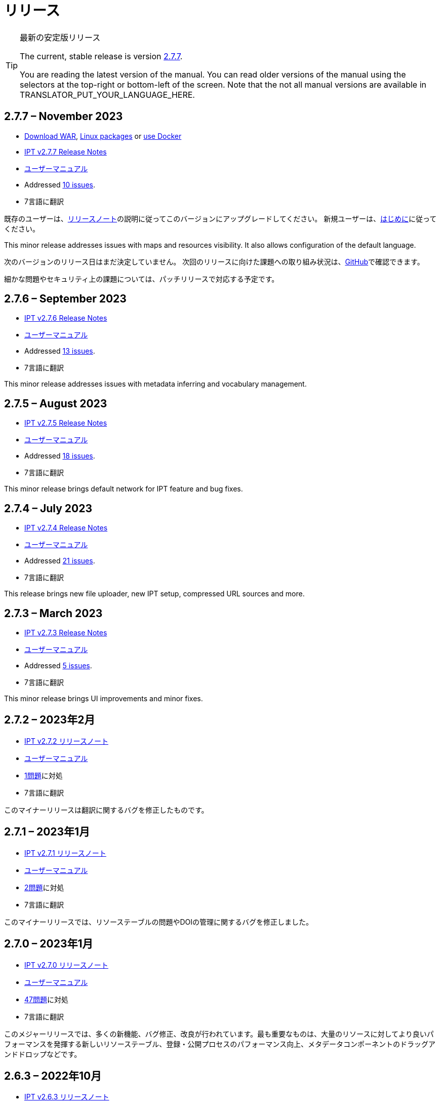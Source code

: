 = リリース

[TIP]
.最新の安定版リリース
====
The current, stable release is version <<2-7-7-november-2023,2.7.7>>.

ifeval::["{language}" != "en"]
You are reading the latest version of the manual. You can read older versions of the manual using the selectors at the top-right or bottom-left of the screen. Note that the not all manual versions are available in TRANSLATOR_PUT_YOUR_LANGUAGE_HERE.
endif::[]
====

// Next release text kept for reuse, as it will be part of the Crowdin translation memory.

== *2.7.7* – November 2023

* https://repository.gbif.org/content/groups/gbif/org/gbif/ipt/2.7.7/ipt-2.7.7.war[Download WAR], xref:installation.adoc#installation-from-linux-packages[Linux packages] or xref:installation.adoc#installation-from-docker[use Docker]
* xref:2.5@release-notes.adoc[IPT v2.7.7 Release Notes]
* xref:2.5@index.adoc[ユーザーマニュアル]
* Addressed https://github.com/gbif/ipt/milestone/50?closed=1[10 issues].
* 7言語に翻訳

既存のユーザーは、xref:2.5@release-notes.adoc[リリースノート]の説明に従ってこのバージョンにアップグレードしてください。 新規ユーザーは、xref:get-started.adoc[はじめに]に従ってください。

This minor release addresses issues with maps and resources visibility. It also allows configuration of the default language.

次のバージョンのリリース日はまだ決定していません。 次回のリリースに向けた課題への取り組み状況は、link:https://github.com/gbif/ipt/milestones[GitHub]で確認できます。

細かな問題やセキュリティ上の課題については、パッチリリースで対応する予定です。

== *2.7.6* – September 2023

* xref:2.5@release-notes.adoc[IPT v2.7.6 Release Notes]
* xref:2.5@index.adoc[ユーザーマニュアル]
* Addressed https://github.com/gbif/ipt/milestone/49?closed=1[13 issues].
* 7言語に翻訳

This minor release addresses issues with metadata inferring and vocabulary management.

== *2.7.5* – August 2023

* xref:2.5@release-notes.adoc[IPT v2.7.5 Release Notes]
* xref:2.5@index.adoc[ユーザーマニュアル]
* Addressed https://github.com/gbif/ipt/milestone/47?closed=1[18 issues].
* 7言語に翻訳

This minor release brings default network for IPT feature and bug fixes.


== *2.7.4* – July 2023

* xref:2.5@release-notes.adoc[IPT v2.7.4 Release Notes]
* xref:2.5@index.adoc[ユーザーマニュアル]
* Addressed https://github.com/gbif/ipt/milestone/46?closed=1[21 issues].
* 7言語に翻訳

This release brings new file uploader, new IPT setup, compressed URL sources and more.


== *2.7.3* – March 2023

* xref:2.5@release-notes.adoc[IPT v2.7.3 Release Notes]
* xref:2.5@index.adoc[ユーザーマニュアル]
* Addressed https://github.com/gbif/ipt/milestone/45?closed=1[5 issues].
* 7言語に翻訳

This minor release brings UI improvements and minor fixes.

== *2.7.2* – 2023年2月

* xref:2.5@release-notes.adoc[IPT v2.7.2 リリースノート]
* xref:2.5@index.adoc[ユーザーマニュアル]
* https://github.com/gbif/ipt/milestone/44?closed=1[1問題]に対処
* 7言語に翻訳

このマイナーリリースは翻訳に関するバグを修正したものです。

== *2.7.1* – 2023年1月

* xref:2.5@release-notes.adoc[IPT v2.7.1 リリースノート]
* xref:2.5@index.adoc[ユーザーマニュアル]
* https://github.com/gbif/ipt/milestone/43?closed=1[2問題]に対処
* 7言語に翻訳

このマイナーリリースでは、リソーステーブルの問題やDOIの管理に関するバグを修正しました。

== *2.7.0* – 2023年1月

* xref:2.5@release-notes.adoc[IPT v2.7.0 リリースノート]
* xref:2.5@index.adoc[ユーザーマニュアル]
* https://github.com/gbif/ipt/milestone/42?closed=1[47問題]に対処
* 7言語に翻訳

このメジャーリリースでは、多くの新機能、バグ修正、改良が行われています。最も重要なものは、大量のリソースに対してより良いパフォーマンスを発揮する新しいリソーステーブル、登録・公開プロセスのパフォーマンス向上、メタデータコンポーネントのドラッグアンドドロップなどです。

== *2.6.3* – 2022年10月

* xref:2.5@release-notes.adoc[IPT v2.6.3 リリースノート]
* xref:2.5@index.adoc[ユーザーマニュアル]
* https://github.com/gbif/ipt/milestone/41?closed=1[12問題]に対処
* 7言語に翻訳

このリリースはセキュリティーとバグの修正が含まれています。

== *2.6.2* – 2022年10月

* xref:2.5@release-notes.adoc[IPT v2.6.2 リリースノート]
* xref:2.5@index.adoc[ユーザーマニュアル]
* https://github.com/gbif/ipt/milestone/40?closed=1[7問題]に対処
* 7言語に翻訳

このリリースには、ユーザー作成に関するバグ修正が含まれています。

== *2.6.1* – 2022年9月

* xref:2.5@release-notes.adoc[IPT v2.6.1 リリースノート]
* xref:2.5@index.adoc[ユーザーマニュアル]
* https://github.com/gbif/ipt/milestone/39?closed=1[1問題]に対処
* 7言語に翻訳

このリリースは空のリソーステーブルに関するバグ修正が含まれています。

== *2.6.0* – 2022年9月

* xref:2.5@release-notes.adoc[IPT v2.6.0 リリースノート]
* xref:2.5@index.adoc[ユーザーマニュアル]
* https://github.com/gbif/ipt/milestone/37?closed=1[42問題]に対処
* 7言語に翻訳

このリリースでは、多くの新機能、バグ修正、改良が行われています。例えば、管理画面のUI管理（配色、ロゴのアップロード）、メタデータの自動推論などです。詳しくはlink:https://github.com/gbif/ipt/milestone/37?closed=1[GitHub] をご覧ください。

== *2.5.8* – 2022年5月

* xref:2.5@release-notes.adoc[IPT v2.5.8 リリースノート]
* xref:2.5@index.adoc[ユーザーマニュアル]
* https://github.com/gbif/ipt/milestone/35?closed=1[9問題]に対処
* 7言語に翻訳

本リリースでは、DOI付きリソースの公開に関するバグ修正とその他の軽微な修正が含まれています（link:https://github.com/gbif/ipt/milestone/35?closed=1[問題]をご覧ください）。

== *2.5.7* – 2022年2月

* xref:2.5@release-notes.adoc[IPT v2.5.7 リリースノート]
* xref:2.5@index.adoc[ユーザーマニュアル]
* https://github.com/gbif/ipt/milestone/34?closed=1[5問題]に対処
* 7言語に翻訳

このリリースでは、小さなユーザーインターフェイスの改善、データベースデータソースに関するバグの修正、IPT内でDOIが割り当てられているものを削除する際の問題の修正が行われました。また、管理画面の「パスワードのリセット」ボタンが修正されました。

== *2.5.6* – 2022年2月

* xref:2.5@release-notes.adoc[IPT v2.5.6 リリースノート]
* xref:2.5@index.adoc[ユーザーマニュアル]
* https://github.com/gbif/ipt/milestone/33?closed=1[21問題]に対処
* 7言語に翻訳

このバージョンでは、新しいダーウィンコア用語（establishmentMeans、degreeOfEstablishment、pathwayなど）が追加されました。また、ユーザーパスワードの保存方法を変更し、安全性を向上させました。すべてのユーザーは、このバージョンにアップグレードすることが推奨されます。

== *2.5.5* – 2021年12月

* xref:2.5@release-notes.adoc[IPT v2.5.5 リリースノート]
* xref:2.5@index.adoc[ユーザーマニュアル]
* https://github.com/gbif/ipt/milestone/32?closed=1[3問題]に対処
* 7言語に翻訳

このバージョンには、Log4Jライブラリのさらなるセキュリティアップデートが含まれています。また、ダーウィンコアに関する修正も含まれています（identifiedByID/recordedByIDの用語が表示されない不具合）。特にこれらのダーウィンコア用語を使用している場合は、すべてのユーザーがこのバージョンにアップグレードすることが推奨されます。

== *2.5.4* – 2021年12月

* xref:2.5@release-notes.adoc[IPT v2.5.4 リリースノート]
* xref:2.5@index.adoc[ユーザーマニュアル]
* https://github.com/gbif/ipt/milestone/31?closed=1[3問題]に対処
* 7言語に翻訳

このバージョンでは、Strutsとlink:https://nvd.nist.gov/vuln/detail/CVE-2021-44228[Log4J]ライブラリの重大なセキュリティ問題の修正が含まれています。すべてのユーザーは、可能な限り早期にこのバージョンにアップグレードすることが強く推奨されます。

== *2.5.3* – 2021年12月

* xref:2.5@release-notes.adoc[IPT v2.5.3 リリースノート]
* xref:2.5@index.adoc[ユーザーマニュアル]
* https://github.com/gbif/ipt/milestone/30?closed=1[2問題]に対処
* 7言語に翻訳

このバージョンでは、ユーザーインターフェイスのスペイン語翻訳の更新と、管理セクションの語彙ページの小さなバグ修正が含まれています。その他、バージョン2.5.2からの変更はなく、アップグレードを希望しない場合はアップグレードする必要はありません。翻訳者の方々のご尽力により、このユーザーマニュアルのスペイン語への翻訳が完了しました。

== *2.5.2* – 2021年11月

* xref:2.5@release-notes.adoc[IPT v2.5.2 リリースノート]
* xref:2.5@index.adoc[ユーザーマニュアル]
* https://github.com/gbif/ipt/milestone/29?closed=1[26問題]に対処
* 7言語に翻訳

このバージョンでは、2.5以前のバージョンで発生した、主にメタデータの編集と引用に関するバグの修正を行いました。その他に、デプロイメントやサーバー管理に関する改善、ユーザーインターフェースの更新、ライブラリの依存関係の新バージョンが含まれています。

== *2.5.1* – 2021年9月

* xref:2.5@release-notes.adoc[IPT v2.5.1 リリースノート]
* xref:2.5@index.adoc[ユーザーマニュアル]
* https://github.com/gbif/ipt/milestone/28?closed=1[4問題]に対処
* 7言語に翻訳

このバージョンでは、バージョン2.5.0で発生した、IPTがデータベースソースに接続できないバグに対処しています。IPTをデータベースソースに接続するユーザーは、2.5.1へのアップグレードが必要です。

== *2.5.0* – 2021年10月

* xref:2.5@release-notes.adoc[IPT v2.5.0 リリースノート]
* xref:2.5@index.adoc[ユーザーマニュアル]
* https://github.com/gbif/ipt/milestone/27?closed=1[81問題]に対処
* 7言語に翻訳

このバージョンでは、有名な「二重ログインバグ」を含む81の問題を解決し、より新鮮なユーザーインターフェイスを導入しています。 また、ユーザーマニュアルも刷新され、スペイン語への完全翻訳が可能になりました。

== *2.4.2* – 2020年9月

* xref:2.4@release-notes.adoc[IPT v2.4.2 リリースノート]
* xref:2.4@index.adoc[ユーザーマニュアル]
* https://github.com/gbif/ipt/milestone/9?closed=1[1問題]に対処
* 7言語に翻訳

バージョン2.4.2では、IPTが使用するApache Strutsの軽微なセキュリティ脆弱性が修正されています。ユーザーは、xref:2.4@release-notes.adoc[リリースノート]の指示に従って、このバージョンへのアップグレードを計画する必要があります。 また、PostgreSQLサーバーから大きなデータセットを読み込む際のメモリ使用に関する改善も含まれています。

== *2.4.1* – 2020年9月

* xref:2.4@release-notes.adoc[IPT v2.4.1 リリースノート]
* xref:2.4@index.adoc[ユーザーマニュアル]
* https://github.com/gbif/ipt/milestone/25?closed=1[12問題]に対処
* 7言語に翻訳

バージョン2.4.1では、IPTが使用しているApache Strutsのセキュリティ脆弱性が修正されています。ユーザーは、xref:2.4@release-notes.adoc[リリースノート]に従い、本バージョンへのアップグレードを計画してください。

== *2.4.0* – 2019年7月

* xref:2.4@release-notes.adoc[IPT v2.4.0 リリースノート]
* xref:2.4@index.adoc[ユーザーマニュアル]
* https://github.com/gbif/ipt/milestone/8?closed=1[19問題]に対処
* 7言語に翻訳

バージョン2.4.0では、IPTが使用しているApache JacksonとApache Strutsのセキュリティ脆弱性が修正されています。ユーザーは、xref:2.4@release-notes.adoc[リリースノート]の指示に従って、このバージョンへのアップグレードを計画する必要があります。 また、DataCiteからのカスタムDOIの統合を更新し、EZIDからのDOIのサポートを削除しました（未使用）。 これを反映し、バージョン番号は2.4.0に更新されました。

== *2.3.6* – 2018年7月

* xref:2.4@release-notes.adoc[IPT v2.3.6 リリースノート]
* https://github.com/gbif/ipt/wiki/IPTManualNotes.wiki[ユーザーマニュアル] https://github.com/gbif/ipt/wiki/IPT2ManualNotes_ES.wiki[(es)]
* https://github.com/gbif/ipt/milestone/7?closed=1[20問題]に対処
* 7言語に翻訳

バージョン2.3.6では、IPTが使用しているJQueryのセキュリティ脆弱性が修正されています。ユーザーの皆様は、xref:2.4@release-notes.adoc[リリースノート]の指示に従って、本バージョンへのアップグレードを計画してください。

DataCiteからのカスタムDOIにlink:https://github.com/gbif/ipt/issues/1411[問題]が残っています。必要があれば、7月か8月にIPTのさらなるリリースが行われる予定です。

== *2.3.5* – 2017年10月

* xref:2.4@release-notes.adoc[IPT v2.3.5 リリースノート]
* https://github.com/gbif/ipt/wiki/IPTManualNotes.wiki[ユーザーマニュアル] https://github.com/gbif/ipt/wiki/IPT2ManualNotes_ES.wiki[(es)]
* https://github.com/gbif/ipt/milestone/6[27問題]・6不具合に対処、7件の改善と他15件
* 7言語に翻訳

バージョン2.3.4では、IPTが使用しているApache Struts Webフレームワークで発見されたlink:https://struts.apache.org/docs/s2-045.html[セキュリティの脆弱性]を修正しました。このセキュリティの脆弱性は、2.3.3を含むすべてのIPTのバージョンに影響するため、すべてのユーザーは、xref:2.4@release-notes.adoc[リリースノート]の指示に従って、直ちにこのバージョンへのアップグレードを計画してください。

== *2.3.4* – 2017年3月

* xref:2.4@release-notes.adoc[IPT v2.3.4 リリースノート]
* https://github.com/gbif/ipt/wiki/IPTManualNotes.wiki[ユーザーマニュアル] https://github.com/gbif/ipt/wiki/IPT2ManualNotes_ES.wiki[(es)]
* https://github.com/gbif/ipt/milestone/5[5問題]・3不具合に対処、改良1件、ほか1件
* 7言語に翻訳

バージョン2.3.4では、IPTが使用しているApache Struts Webフレームワークで発見されたlink:https://struts.apache.org/docs/s2-045.html[セキュリティの脆弱性]を修正しました。このセキュリティの脆弱性は、2.3.3を含むすべてのIPTのバージョンに影響するため、すべてのユーザーは、xref:2.4@release-notes.adoc[リリースノート]の指示に従って、直ちにこのバージョンへのアップグレードを計画してください。

== *2.3.3* – 2016年12月

* xref:2.4@release-notes.adoc[IPT v2.3.3 リリースノート]
* https://github.com/gbif/ipt/wiki/IPTManualNotes.wiki[ユーザーマニュアル] https://github.com/gbif/ipt/wiki/IPT2ManualNotes_ES.wiki[(es)]
* https://github.com/gbif/ipt/milestone/3[90問題]・22不具合に対応、17の機能強化、未修正36件、10件の重複、その他5件
* 7言語に翻訳

バージョン2.3.3でIPTに追加された素晴らしい新機能の説明は、link:https://gbif.blogspot.com/2017/01/ipt-v233-your-repository-for.html[ブログ]で説明されています。さらにGBIFは、IPTにデータをアップロードするための新しいMicrosoft Excelテンプレートのセットを最近リリースしましたので、ご覧ください。新しいテンプレートは、3種類のGBIFデータクラス（xref:sampling-event-data.adoc[サンプリングイベントデータ]、xref:occurrence-data.adoc[オカレンスデータ]、xref:checklist-data.adoc[チェックリストデータ]）の取得、フォーマット、アップロードを簡単にする方法を提供します。これらのテンプレートについての詳細は、link:https://www.gbif.org/newsroom/news/new-darwin-core-spreadsheet-templates[ニュース]を参照してください。

== *2.3.2* – 2015年10月

* xref:2.4@ipt-release-notes-2_3.adoc[IPT v2.3 リリースノート]
* https://github.com/gbif/ipt/wiki/IPTUserManualv23.wiki[ユーザーマニュアル] https://github.com/gbif/ipt/wiki/IPT2ManualNotes_ES.wiki[(es)]
* https://github.com/gbif/ipt/milestone/2?closed=1[14問題]・12不具合に対処、未修正2件
* 6言語に翻訳

== *2.3.1* – 2015年9月

* xref:2.4@ipt-release-notes-2_3.adoc[IPT v2.3 リリースノート]
* https://github.com/gbif/ipt/wiki/IPTUserManualv23.wiki[ユーザーマニュアル] https://github.com/gbif/ipt/wiki/IPT2ManualNotes_ES.wiki[(es)]
* https://github.com/gbif/ipt/milestone/1?closed=1[3問題]・3不具合に対応
* 6言語に翻訳

== *2.3* – 2015年9月

* xref:2.4@ipt-release-notes-2_3.adoc[IPT v2.3 リリースノート]
* https://github.com/gbif/ipt/wiki/IPTUserManualv23.wiki[ユーザーマニュアル] https://github.com/gbif/ipt/wiki/IPT2ManualNotes_ES.wiki[(es)]
* https://github.com/gbif/ipt/milestone/20?closed=1[38問題]・15不具合に対処、機能強化15件、修正予定なし4件、タスクとして検討4件
* 6言語に翻訳

== *2.2.1* – 2015年4月

* xref:2.4@ipt-release-notes-2_2.adoc[IPT v2.2 リリースノート]
* https://github.com/gbif/ipt/wiki/IPTUserManualv22.wiki[ユーザーマニュアル]
* https://github.com/gbif/ipt/milestone/19?closed=1[5問題]・3不具合に対処、機能強化1件、ほか1件
* 6言語に翻訳

== *2.2* – 2015年3月

* xref:2.4@ipt-release-notes-2_2.adoc[IPT v2.2 リリースノート]
* https://github.com/gbif/ipt/wiki/IPTUserManualv22.wiki[ユーザーマニュアル]
* https://gbif.blogspot.com/2015/03/ipt-v22.html[リリース案内]
* https://github.com/gbif/ipt/milestone/18?closed=1[74問題]・20不具合に対処、機能強化26件・その他2件・タスク1件に対応、16件の修正保留、重複6件・無効3件
* 6言語に翻訳

== *2.1* – 2014年4月

* xref:2.4@ipt-release-notes-2_1.adoc[IPT v2.1 リリースノート]
* https://github.com/gbif/ipt/wiki/IPTUserManualv21.wiki[ユーザーマニュアル]
* https://gbif.blogspot.com/2014/04/ipt-v21.html[リリース案内]
* https://github.com/gbif/ipt/milestone/16?closed=1[85問題]・38不具合に対処、機能強化11件、18件の修正保留、重複6件・無効11件・その他1件
* 6言語に翻訳（日本語を追加）

== *2.0.5* – 2013年5月

* xref:2.4@ipt-release-notes-2_0_5.adoc[IPT v2.0.5 リリースノート]
* https://github.com/gbif/ipt/wiki/IPTUserManualv205.wiki[ユーザーマニュアル]
* https://gbif.blogspot.com/2013/05/ipt-v205-released-melhor-versao-ate-o.html[リリース案内]
* https://github.com/gbif/ipt/milestone/14?closed=1[45問題]・15不具合に対処、機能強化17件、パッチ2件、7件の修正保留、重複3件・無効1件
* 5言語に翻訳（ポルトガル語を追加）

== *2.0.4* – 2012年10月

* xref:2.4@ipt-release-notes-2_0_4.adoc[IPT v2.0.4 リリースノート]
* https://github.com/gbif/ipt/wiki/IPTUserManualv204.wiki[ユーザーマニュアル]
* https://gbif.blogspot.com/2012/10/ipt-v204-released.html[リリース案内]
* https://github.com/gbif/ipt/milestone/13?closed=1[108問題]・38不具合に対処、機能強化35件・パッチ5件・他7件に対応、18件の修正保留、重複4件・無効1件
* 4言語に翻訳（中国語（繫体字）を追加）

== *2.0.3* – 2011年11月

* xref:2.4@ipt-release-notes-2_0_3.adoc[IPT v2.0.3 リリースノート]
* https://github.com/gbif/ipt/wiki/IPTUserManualv203.wiki[ユーザーマニュアル]
* https://gbif.blogspot.com/2011/11/important-quality-boost-for-gbif-data.html[リリース案内]
* Addressed https://github.com/gbif/ipt/milestone/12?closed=1[85問題]・43不具合に対処、31件の機能強化、パッチ3件、保留7件・重複1件
* 3言語に翻訳（フランス語・スペイン語を追加）

== *2.0.2* – 2011年6月

* https://lists.gbif.org/pipermail/ipt/2011-June/000352.html[リリース案内]

== *2.0.1* – 2011年2月

* IPT バージョン2　初回リリース
* https://lists.gbif.org/pipermail/ipt/2011-February/000309.html[リリース案内]
